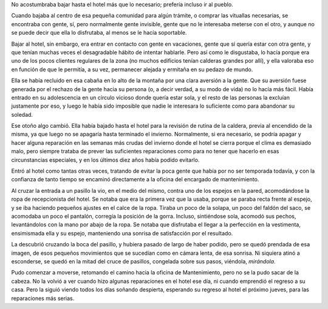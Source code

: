 .. title: Visión
.. date: 2009-05-19 10:13:17
.. tags: cuento

No acostumbraba bajar hasta el hotel más que lo necesario; prefería incluso ir al pueblo.

Cuando bajaba al centro de esa pequeña comunidad para algún trámite, o comprar las vituallas necesarias, se encontraba con gente, sí, pero normalmente gente invisible, gente que no le interesaba meterse con el otro, y aunque no se puede decir que ella lo disfrutaba, al menos se le hacía soportable.

Bajar al hotel, sin embargo, era entrar en contacto con gente en vacaciones, gente que sí quería estar con otra gente, y que tenían muchas veces el desagradable hábito de intentar hablarle. Pero así como le disgustaba, lo hacía porque era uno de los pocos clientes regulares de la zona (no muchos edificios tenían calderas grandes por allí), y ella valoraba eso en función de que le permitía, a su vez, permanecer alejada y ermitaña en su pedazo de mundo.

Ella se había recluido en esa cabaña en lo alto de la montaña por una clara aversión a la gente. Que su aversión fuese generada por el rechazo de la gente hacia su persona (o, a decir verdad, a su modo de vida) no lo hacía más fácil. Había entrado en su adolescencia en un círculo vicioso donde quería estar sola, y el resto de las personas la excluían justamente por eso, y luego le había sido imposible que nadie le interesara lo suficiente como para abandonar su soledad.

Ese otoño algo cambió. Ella había bajado hasta el hotel para la revisión de rutina de la caldera, previa al encendido de la misma, ya que luego no se apagaría hasta terminado el invierno. Normalmente, si era necesario, se podría apagar y hacer alguna reparación en las semanas más crudas del invierno donde el hotel se cierra porque el clima es demasiado malo, pero siempre trataba de prever las suficientes reparaciones como para no tener que hacerlo en esas circunstancias especiales, y en los últimos diez años había podido evitarlo.

Entró al hotel como tantas otras veces, tratando de evitar la poca gente que había por no ser temporada todavía, y con la confianza de tanto tiempo se encaminó directamente a la oficina del encargado de mantenimiento.

Al cruzar la entrada a un pasillo la vio, en el medio del mismo, contra uno de los espejos en la pared, acomodándose la ropa de recepcionista del hotel. Se notaba que era la primera vez que la usaba, porque se paraba recta frente al espejo, y se iba haciendo pequeños ajustes en el calce de la ropa. Tiraba un poco de la solapa, un poco del faldón del saco, se acomodaba un poco el pantalón, corregía la posición de la gorra. Incluso, sintiéndose sola, acomodó sus pechos, levantándolos con la mano por abajo de la ropa. Se notaba que disfrutaba el llegar a la perfección en la vestimenta, ensimismada ella y su espejo, manteniendo una sonrisa de satisfacción por el resultado.

La descubrió cruzando la boca del pasillo, y hubiera pasado de largo de haber podido, pero se quedó prendada de esa imagen, de esos pequeños movimientos que se sucedían como en cámara lenta, de esa sonrisa. Ni siquiera atinó a esconderse, se quedó en la mitad del cruce de pasillos, congelada sobre sus pasos, viéndola, *mirándola*.

Pudo comenzar a moverse, retomando el camino hacia la oficina de Mantenimiento, pero no se la pudo sacar de la cabeza. No la volvió a ver cuando hizo algunas reparaciones en el hotel ese día, ni cuando emprendió el regreso a su casa. Pero la siguió viendo todos los días soñando despierta, esperando su regreso al hotel el próximo jueves, para las reparaciones más serias.
